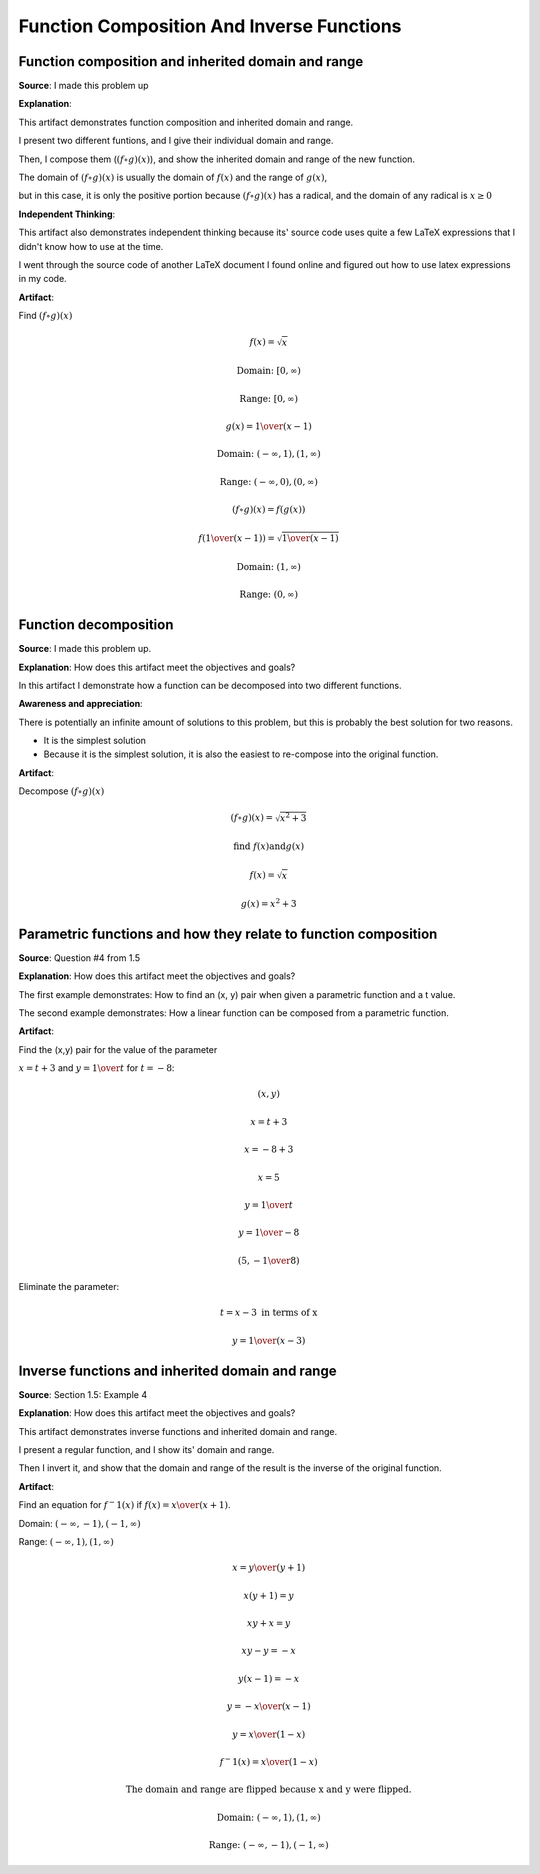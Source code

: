 Function Composition And Inverse Functions
==========================================

.. image:: reflections/1.png
   :alt: Reflection 1


Function composition and inherited domain and range
---------------------------------------------------

**Source**: I made this problem up

**Explanation**:

This artifact demonstrates function composition and inherited domain and range.

I present two different funtions, and I give their individual domain and range.

Then, I compose them (:math:`(f \circ g)(x)`), and show the inherited domain and range of the new function.

The domain of :math:`(f \circ g)(x)` is usually the domain of :math:`f(x)` and the range of :math:`g(x)`,

but in this case, it is only the positive portion because :math:`(f \circ g)(x)` has a radical, and the domain of any radical is :math:`x \geq 0`

**Independent Thinking**:

This artifact also demonstrates independent thinking because its' source code uses quite a few LaTeX expressions that I didn't know how to use at the time.

I went through the source code of another LaTeX document I found online and figured out how to use latex expressions in my code.

**Artifact**:

Find :math:`(f \circ g)(x)`

.. math::

   f(x) = \sqrt{x}
   
   \text{Domain: } [0, \infty)
   
   \text{Range: } [0, \infty)
   
   g(x) = {1 \over (x-1)}
   
   \text{Domain: } (-\infty, 1), (1, \infty)

   \text{Range: } (-\infty, 0), (0, \infty)

   (f \circ g)(x) = f(g(x))

   f({1 \over (x-1)}) = \sqrt{{1 \over (x-1)}}

   \text{Domain: }(1, \infty)

   \text{Range: }(0, \infty)

Function decomposition
----------------------

**Source**: I made this problem up.

**Explanation**: How does this artifact meet the objectives and goals?

In this artifact I demonstrate how a function can be decomposed into two different functions.

**Awareness and appreciation**:

There is potentially an infinite amount of solutions to this problem, but this is probably the best solution for two reasons.

* It is the simplest solution
* Because it is the simplest solution, it is also the easiest to re-compose into the original function.

**Artifact**:

Decompose :math:`(f \circ g)(x)`

.. math::

   (f \circ g)(x) = \sqrt{x^2 + 3}
   
   \text{find } f(x) \text{and} g(x)

   f(x) = \sqrt{x}

   g(x) = x^2 + 3

Parametric functions and how they relate to function composition
----------------------------------------------------------------

**Source**: Question #4 from 1.5

**Explanation**: How does this artifact meet the objectives and goals?

The first example demonstrates: How to find an (x, y) pair when given a parametric function and a t value.

The second example demonstrates: How a linear function can be composed from a parametric function.

**Artifact**:

Find the (x,y) pair for the value of the parameter

:math:`x = t + 3` and :math:`y = {1 \over t}` for :math:`t = -8`:

.. math::

   (x, y)

   x = t + 3

   x = -8 + 3

   x = 5

   y = {1 \over t}

   y = {1 \over -8}

   (5, -{1 \over 8})

Eliminate the parameter:

.. math::

   t = x - 3 \text{ in terms of x}

   y = {1 \over (x - 3)}

Inverse functions and inherited domain and range
------------------------------------------------

**Source**: Section 1.5: Example 4

**Explanation**: How does this artifact meet the objectives and goals?

This artifact demonstrates inverse functions and inherited domain and range.

I present a regular function, and I show its' domain and range.

Then I invert it, and show that the domain and range of the result is the inverse of the original function.

**Artifact**:

.. image:: graphs/1_inverse.png

Find an equation for :math:`f^-1 (x)` if :math:`f(x) = {x \over (x+1)}`.

Domain: :math:`(-\infty, -1), (-1, \infty)`

Range: :math:`(-\infty, 1), (1, \infty)`

.. math::

   x = {y \over (y+1)}

   x(y + 1) = y

   xy + x = y

   xy - y = -x

   y(x - 1) = -x

   y = {-x \over (x-1)}

   y = {x \over (1-x)}

   f^-1 (x) = {x \over (1-x)}

   \text{The domain and range are flipped because x and y were flipped.}

   \text{Domain: }(-\infty, 1), (1, \infty)

   \text{Range: }(-\infty, -1), (-1, \infty)
